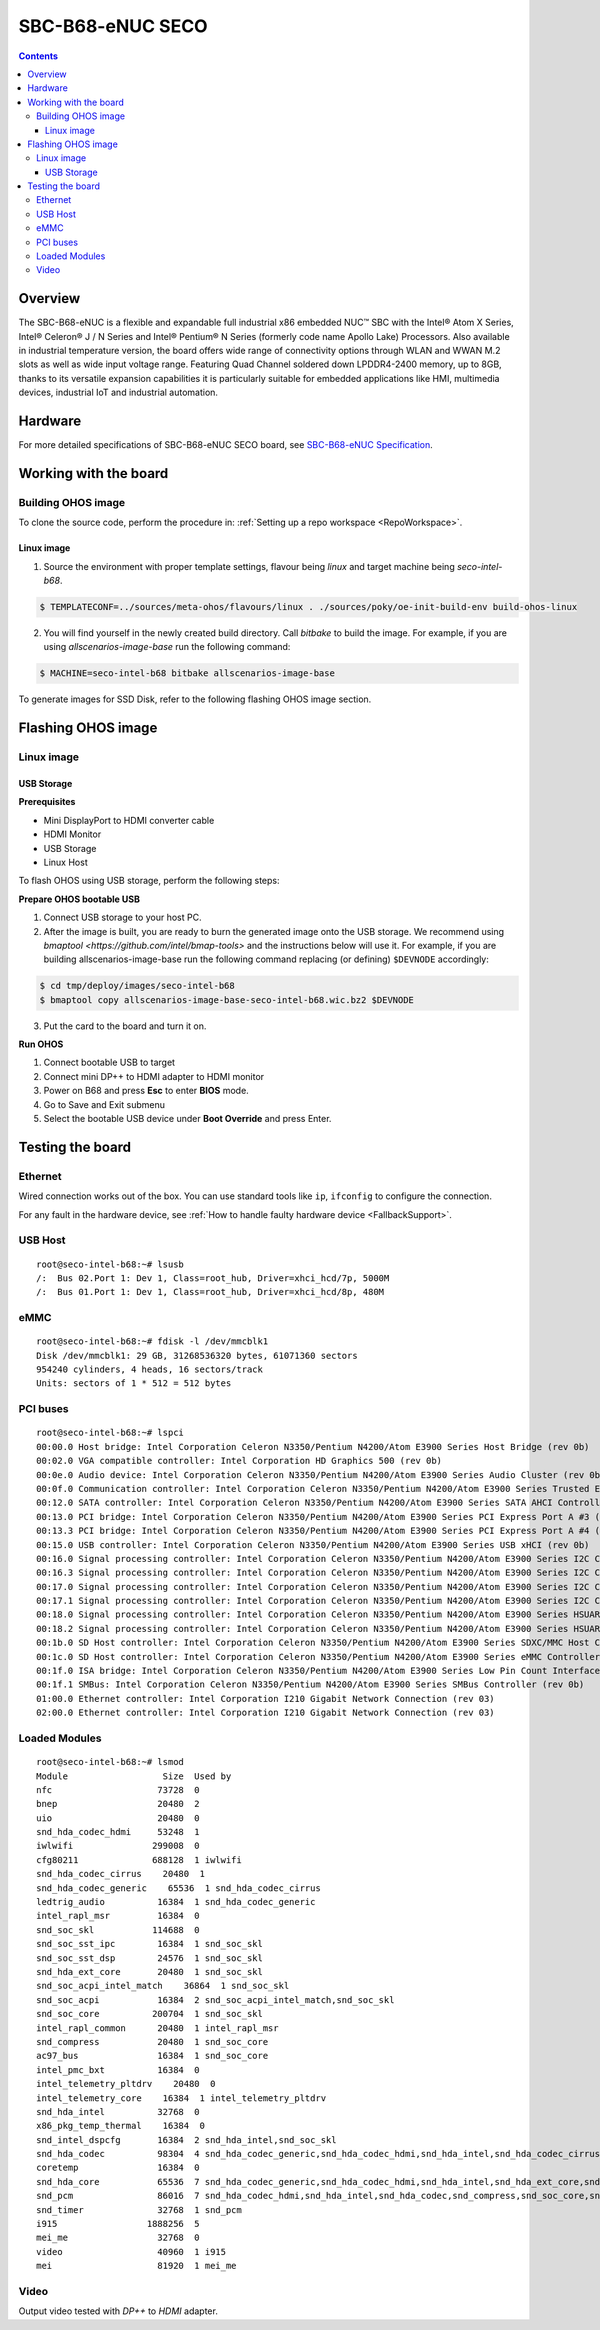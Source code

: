 .. SPDX-FileCopyrightText: Huawei Inc.
..
.. SPDX-License-Identifier: CC-BY-4.0

.. _SupportedBoardSecoB68:

SBC-B68-eNUC SECO
#################

.. contents::
   :depth: 3

Overview
********

The SBC-B68-eNUC is a flexible and expandable full industrial x86 embedded NUC™ SBC with the Intel® Atom X Series, Intel® Celeron® J / N
Series and Intel® Pentium® N Series (formerly code name Apollo Lake) Processors. Also available in industrial temperature version, the board
offers wide range of connectivity options through WLAN and WWAN M.2 slots as well as wide input voltage range. Featuring Quad Channel
soldered down LPDDR4-2400 memory, up to 8GB, thanks to its versatile expansion capabilities it is particularly suitable for embedded
applications like HMI, multimedia devices, industrial IoT and industrial automation.

Hardware
********

For more detailed specifications of SBC-B68-eNUC SECO board, see `SBC-B68-eNUC Specification <https://www.seco.com/en/products/sbc-b68-enuc>`__.


Working with the board
**********************

Building OHOS image
===================

To clone the source code, perform the procedure in: :ref:`Setting up a repo workspace <RepoWorkspace>`.

Linux image
-----------

1. Source the environment with proper template settings, flavour being *linux* and target machine being *seco-intel-b68*.

.. code-block:: console

   $ TEMPLATECONF=../sources/meta-ohos/flavours/linux . ./sources/poky/oe-init-build-env build-ohos-linux

2. You will find yourself in the newly created build directory. Call *bitbake* to build the image. For example, if you are using *allscenarios-image-base* run the following command:

.. code-block:: console

   $ MACHINE=seco-intel-b68 bitbake allscenarios-image-base

To generate images for SSD Disk, refer to the following flashing OHOS image section.

Flashing OHOS image
*******************

.. _linux-image-2:

Linux image
===========

USB Storage
-----------

**Prerequisites**

* Mini DisplayPort to HDMI converter cable
* HDMI Monitor
* USB Storage
* Linux Host

To flash OHOS using USB storage, perform the following steps:

**Prepare OHOS bootable USB**

1. Connect USB storage to your host PC.

2. After the image is built, you are ready to burn the generated image onto the
   USB storage. We recommend using `bmaptool <https://github.com/intel/bmap-tools>`
   and the instructions below will use it. For example, if you are building
   allscenarios-image-base run the following command replacing (or defining)
   ``$DEVNODE`` accordingly:

.. code-block:: console

   $ cd tmp/deploy/images/seco-intel-b68
   $ bmaptool copy allscenarios-image-base-seco-intel-b68.wic.bz2 $DEVNODE

3. Put the card to the board and turn it on.

**Run OHOS**

#. Connect bootable USB to target

#. Connect mini DP++ to HDMI adapter to HDMI monitor

#. Power on B68 and press **Esc** to enter **BIOS** mode.

#. Go to Save and Exit submenu

#. Select the bootable USB device under **Boot Override** and press Enter.


Testing the board
*****************

Ethernet
========

Wired connection works out of the box. You can use standard tools like ``ip``, ``ifconfig`` to configure the connection.

For any fault in the hardware device, see :ref:`How to handle faulty hardware device <FallbackSupport>`.

USB Host
========

::

   root@seco-intel-b68:~# lsusb
   /:  Bus 02.Port 1: Dev 1, Class=root_hub, Driver=xhci_hcd/7p, 5000M
   /:  Bus 01.Port 1: Dev 1, Class=root_hub, Driver=xhci_hcd/8p, 480M

eMMC
====

::

   root@seco-intel-b68:~# fdisk -l /dev/mmcblk1
   Disk /dev/mmcblk1: 29 GB, 31268536320 bytes, 61071360 sectors
   954240 cylinders, 4 heads, 16 sectors/track
   Units: sectors of 1 * 512 = 512 bytes

PCI buses
=========

::

   root@seco-intel-b68:~# lspci
   00:00.0 Host bridge: Intel Corporation Celeron N3350/Pentium N4200/Atom E3900 Series Host Bridge (rev 0b)
   00:02.0 VGA compatible controller: Intel Corporation HD Graphics 500 (rev 0b)
   00:0e.0 Audio device: Intel Corporation Celeron N3350/Pentium N4200/Atom E3900 Series Audio Cluster (rev 0b)
   00:0f.0 Communication controller: Intel Corporation Celeron N3350/Pentium N4200/Atom E3900 Series Trusted Execution Engine (rev 0b)
   00:12.0 SATA controller: Intel Corporation Celeron N3350/Pentium N4200/Atom E3900 Series SATA AHCI Controller (rev 0b)
   00:13.0 PCI bridge: Intel Corporation Celeron N3350/Pentium N4200/Atom E3900 Series PCI Express Port A #3 (rev fb)
   00:13.3 PCI bridge: Intel Corporation Celeron N3350/Pentium N4200/Atom E3900 Series PCI Express Port A #4 (rev fb)
   00:15.0 USB controller: Intel Corporation Celeron N3350/Pentium N4200/Atom E3900 Series USB xHCI (rev 0b)
   00:16.0 Signal processing controller: Intel Corporation Celeron N3350/Pentium N4200/Atom E3900 Series I2C Controller #1 (rev 0b)
   00:16.3 Signal processing controller: Intel Corporation Celeron N3350/Pentium N4200/Atom E3900 Series I2C Controller #4 (rev 0b)
   00:17.0 Signal processing controller: Intel Corporation Celeron N3350/Pentium N4200/Atom E3900 Series I2C Controller #5 (rev 0b)
   00:17.1 Signal processing controller: Intel Corporation Celeron N3350/Pentium N4200/Atom E3900 Series I2C Controller #6 (rev 0b)
   00:18.0 Signal processing controller: Intel Corporation Celeron N3350/Pentium N4200/Atom E3900 Series HSUART Controller #1 (rev 0b)
   00:18.2 Signal processing controller: Intel Corporation Celeron N3350/Pentium N4200/Atom E3900 Series HSUART Controller #3 (rev 0b)
   00:1b.0 SD Host controller: Intel Corporation Celeron N3350/Pentium N4200/Atom E3900 Series SDXC/MMC Host Controller (rev 0b)
   00:1c.0 SD Host controller: Intel Corporation Celeron N3350/Pentium N4200/Atom E3900 Series eMMC Controller (rev 0b)
   00:1f.0 ISA bridge: Intel Corporation Celeron N3350/Pentium N4200/Atom E3900 Series Low Pin Count Interface (rev 0b)
   00:1f.1 SMBus: Intel Corporation Celeron N3350/Pentium N4200/Atom E3900 Series SMBus Controller (rev 0b)
   01:00.0 Ethernet controller: Intel Corporation I210 Gigabit Network Connection (rev 03)
   02:00.0 Ethernet controller: Intel Corporation I210 Gigabit Network Connection (rev 03)

Loaded Modules
==============

::

   root@seco-intel-b68:~# lsmod
   Module                  Size  Used by
   nfc                    73728  0
   bnep                   20480  2
   uio                    20480  0
   snd_hda_codec_hdmi     53248  1
   iwlwifi               299008  0
   cfg80211              688128  1 iwlwifi
   snd_hda_codec_cirrus    20480  1
   snd_hda_codec_generic    65536  1 snd_hda_codec_cirrus
   ledtrig_audio          16384  1 snd_hda_codec_generic
   intel_rapl_msr         16384  0
   snd_soc_skl           114688  0
   snd_soc_sst_ipc        16384  1 snd_soc_skl
   snd_soc_sst_dsp        24576  1 snd_soc_skl
   snd_hda_ext_core       20480  1 snd_soc_skl
   snd_soc_acpi_intel_match    36864  1 snd_soc_skl
   snd_soc_acpi           16384  2 snd_soc_acpi_intel_match,snd_soc_skl
   snd_soc_core          200704  1 snd_soc_skl
   intel_rapl_common      20480  1 intel_rapl_msr
   snd_compress           20480  1 snd_soc_core
   ac97_bus               16384  1 snd_soc_core
   intel_pmc_bxt          16384  0
   intel_telemetry_pltdrv    20480  0
   intel_telemetry_core    16384  1 intel_telemetry_pltdrv
   snd_hda_intel          32768  0
   x86_pkg_temp_thermal    16384  0
   snd_intel_dspcfg       16384  2 snd_hda_intel,snd_soc_skl
   snd_hda_codec          98304  4 snd_hda_codec_generic,snd_hda_codec_hdmi,snd_hda_intel,snd_hda_codec_cirrus
   coretemp               16384  0
   snd_hda_core           65536  7 snd_hda_codec_generic,snd_hda_codec_hdmi,snd_hda_intel,snd_hda_ext_core,snd_hda_codec,snd_hda_codec_cirrus,snd_soc_skl
   snd_pcm                86016  7 snd_hda_codec_hdmi,snd_hda_intel,snd_hda_codec,snd_compress,snd_soc_core,snd_soc_skl,snd_hda_core
   snd_timer              32768  1 snd_pcm
   i915                 1888256  5
   mei_me                 32768  0
   video                  40960  1 i915
   mei                    81920  1 mei_me

Video
=====

Output video tested with *DP++* to *HDMI* adapter.
